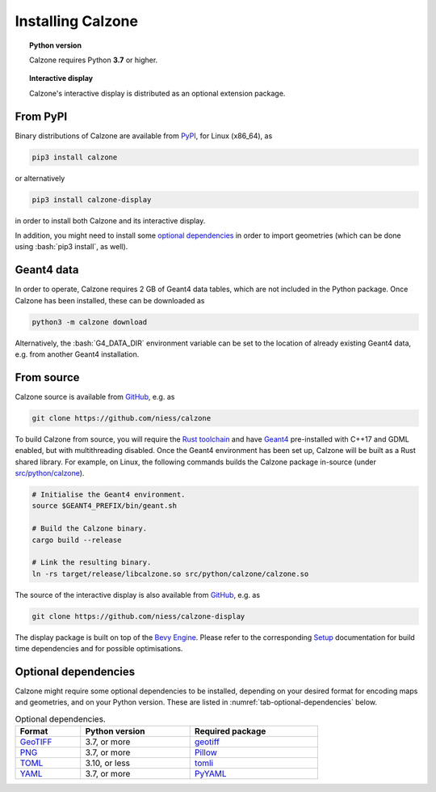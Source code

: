 Installing Calzone
==================

.. topic:: Python version

   Calzone requires Python **3.7** or higher.

.. topic:: Interactive display

   Calzone's interactive display is distributed as an optional extension
   package.


From PyPI
---------

Binary distributions of Calzone are available from `PyPI`_, for Linux (x86_64),
as

.. code:: bash

   pip3 install calzone

or alternatively

.. code:: bash

   pip3 install calzone-display

in order to install both Calzone and its interactive display.

In addition, you might need to install some `optional dependencies`_ in order to
import geometries (which can be done using :bash:`pip3 install`, as well).


Geant4 data
-----------

In order to operate, Calzone requires 2 GB of Geant4 data tables, which are
not included in the Python package. Once Calzone has been installed, these
can be downloaded as

.. code:: bash

   python3 -m calzone download

Alternatively, the :bash:`G4_DATA_DIR` environment variable can be set to the
location of already existing Geant4 data, e.g. from another Geant4
installation.


From source
-----------

Calzone source is available from `GitHub`_, e.g. as

.. code:: bash

   git clone https://github.com/niess/calzone

To build Calzone from source, you will require the `Rust toolchain`_ and have
`Geant4`_ pre-installed with C++17 and GDML enabled, but with multithreading
disabled. Once the Geant4 environment has been set up, Calzone will be built as
a Rust shared library. For example, on Linux, the following commands builds the
Calzone package in-source (under `src/python/calzone
<https://github.com/niess/calzone/tree/master/src/python/calzone>`_).

.. code:: bash

   # Initialise the Geant4 environment.
   source $GEANT4_PREFIX/bin/geant.sh

   # Build the Calzone binary.
   cargo build --release

   # Link the resulting binary.
   ln -rs target/release/libcalzone.so src/python/calzone/calzone.so

The source of the interactive display is also available from `GitHub
<GitHub-Display_>`_, e.g. as

.. code:: bash

   git clone https://github.com/niess/calzone-display

The display package is built on top of the `Bevy Engine <BevyEngine_>`_. Please
refer to the corresponding `Setup`_ documentation for build time dependencies
and for possible optimisations.


Optional dependencies
---------------------

Calzone might require some optional dependencies to be installed, depending on
your desired format for encoding maps and geometries, and on your Python
version. These are listed in :numref:`tab-optional-dependencies` below.

.. _tab-optional-dependencies:

.. list-table:: Optional dependencies.
   :width: 75%
   :widths: auto
   :header-rows: 1

   * - Format
     - Python version
     - Required package
   * - `GeoTIFF`_
     - 3.7, or more
     - `geotiff <PyGeotiff_>`_
   * - `PNG`_
     - 3.7, or more
     - `Pillow`_
   * - `TOML`_
     - 3.10, or less
     - `tomli`_
   * - `YAML`_
     - 3.7, or more
     - `PyYAML`_


.. ============================================================================
.. 
.. URL links.
.. 
.. ============================================================================

.. _BevyEngine: https://bevyengine.org/
.. _Geant4: https://geant4.web.cern.ch/docs/
.. _GeoTIFF: https://en.wikipedia.org/wiki/GeoTIFF
.. _PyGeotiff: https://github.com/KipCrossing/geotiff
.. _GitHub: https://github.com/niess/calzone
.. _GitHub-Display: https://github.com/niess/calzone-display
.. _Pillow: https://python-pillow.org/
.. _PNG: https://en.wikipedia.org/wiki/PNG
.. _PyPI: https://pypi.org/project/calzone/
.. _PyYAML: https://pypi.org/project/PyYAML/
.. _Rust toolchain: https://www.rust-lang.org/tools/install
.. _Setup: https://bevyengine.org/learn/quick-start/getting-started/setup/
.. _TOML: https://toml.io/en/
.. _tomli: https://pypi.org/project/tomli/
.. _YAML: https://yaml.org/
